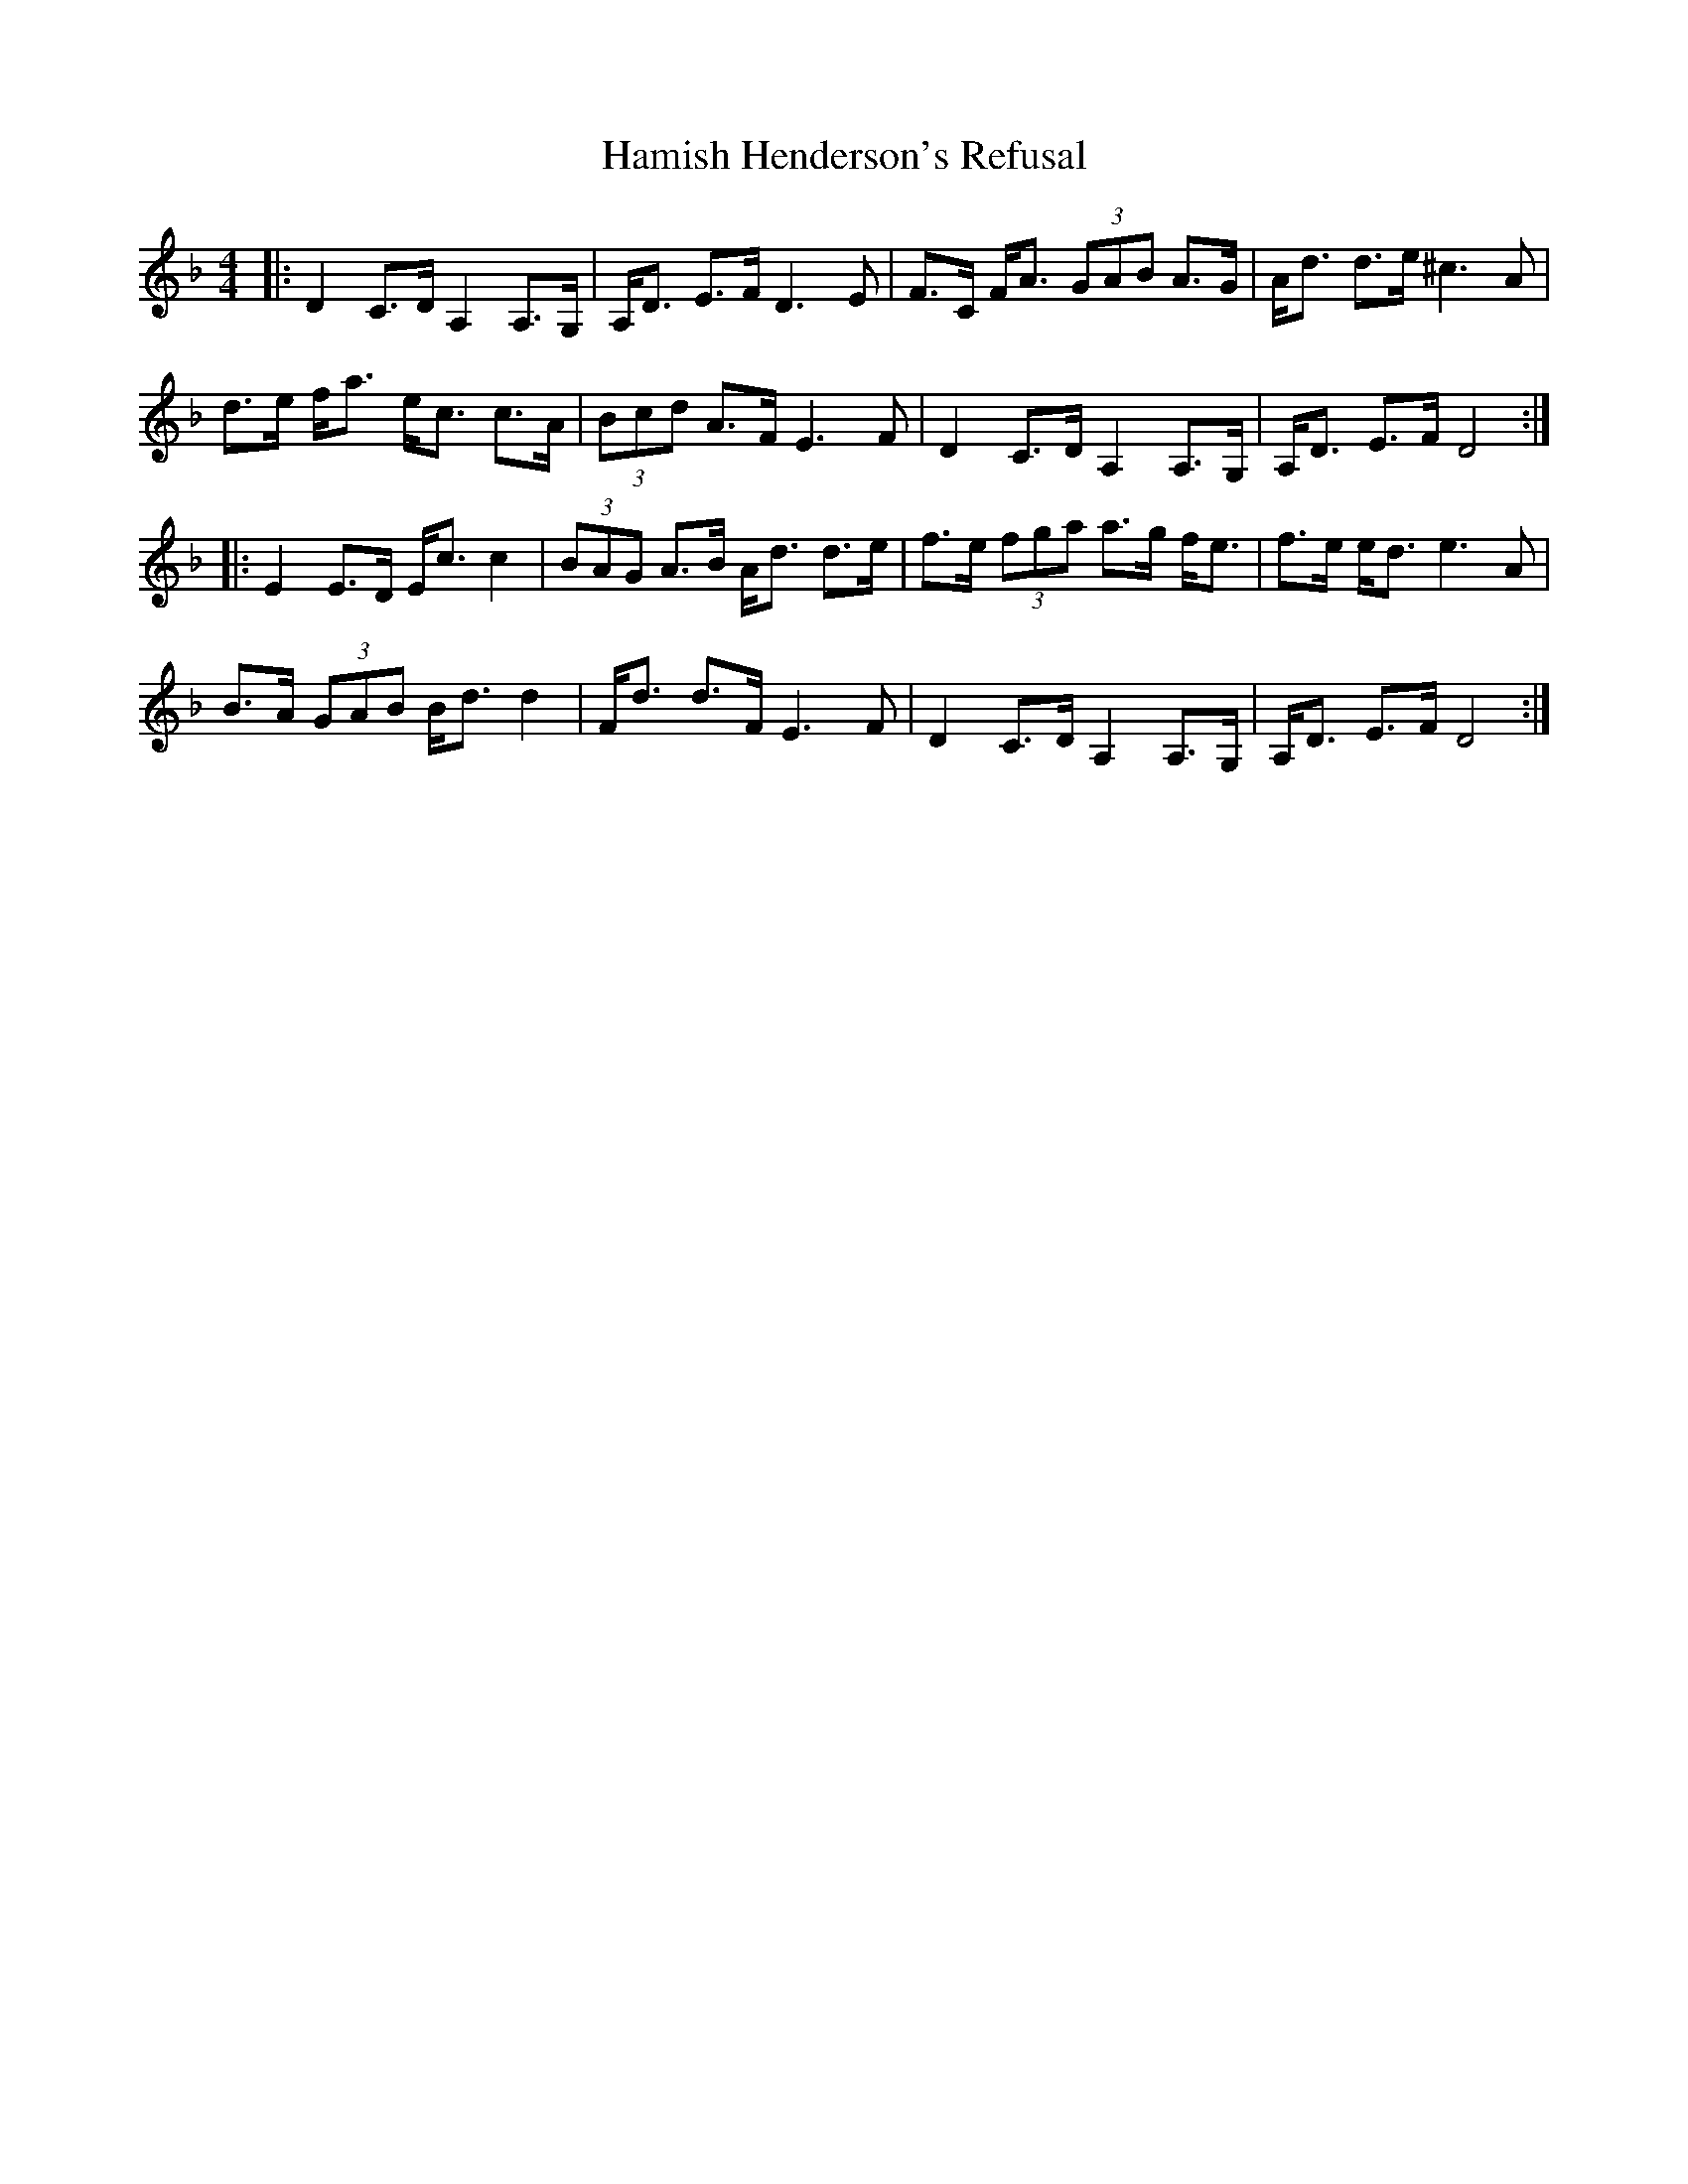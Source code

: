 X: 16564
T: Hamish Henderson's Refusal
R: strathspey
M: 4/4
K: Dminor
|:D2 C>D A,2 A,>G,|A,<D E>F D3E|F>C F<A (3GAB A>G|A<d d>e ^c3A|
d>e f<a e<c c>A|(3Bcd A>F E3 F|D2 C>D A,2 A,>G,|A,<D E>F D4:|
|:E2 E>D E<c c2|(3BAG A>B A<d d>e|f>e (3fga a>g f<e|f>e e<d e3A|
B>A (3GAB B<d d2|F<d d>F E3 F|D2 C>D A,2 A,>G,|A,<D E>F D4:|

